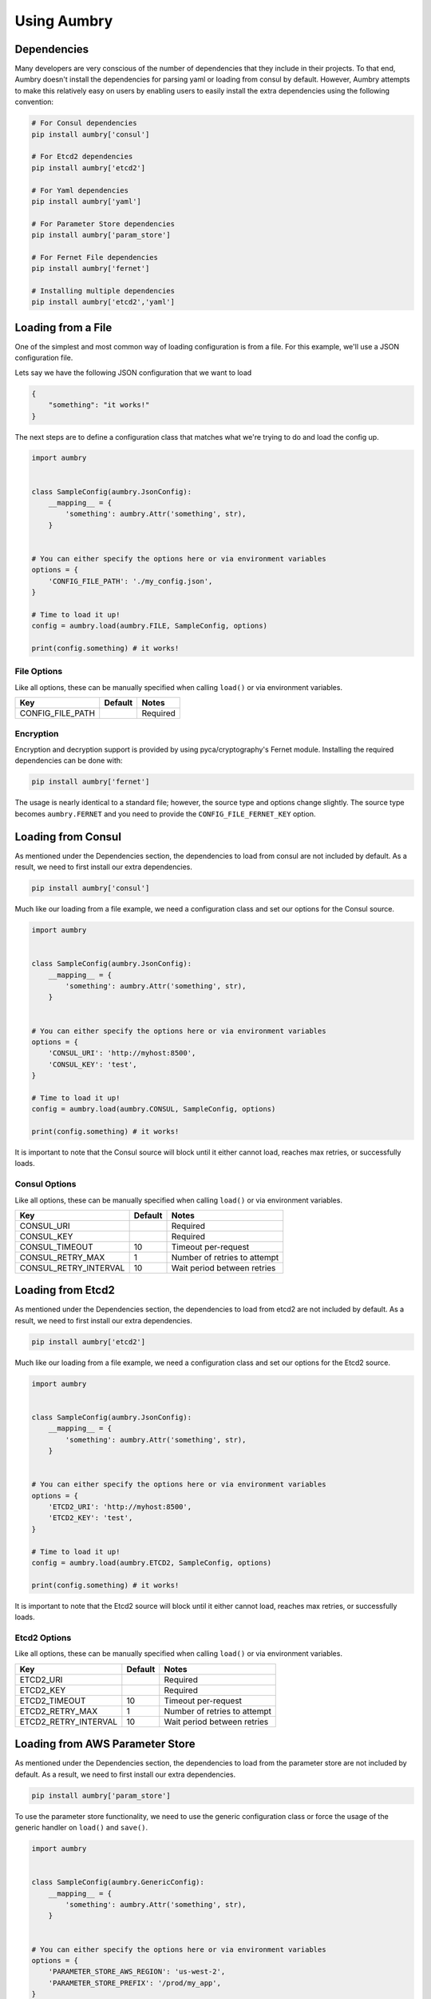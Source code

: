 Using Aumbry
============

Dependencies
------------
Many developers are very conscious of the number of dependencies that they
include in their projects. To that end, Aumbry doesn't install the dependencies
for parsing yaml or loading from consul by default. However, Aumbry attempts
to make this relatively easy on users by enabling users to easily install
the extra dependencies using the following convention:

.. code-block:: bash

    # For Consul dependencies
    pip install aumbry['consul']

    # For Etcd2 dependencies
    pip install aumbry['etcd2']

    # For Yaml dependencies
    pip install aumbry['yaml']

    # For Parameter Store dependencies
    pip install aumbry['param_store']

    # For Fernet File dependencies
    pip install aumbry['fernet']

    # Installing multiple dependencies
    pip install aumbry['etcd2','yaml']


Loading from a File
-------------------
One of the simplest and most common way of loading configuration is from a
file. For this example, we'll use a JSON configuration file.

Lets say we have the following JSON configuration that we want to load

.. code-block:: json

    {
        "something": "it works!"
    }


The next steps are to define a configuration class that matches what we're
trying to do and load the config up.

.. code-block:: python

    import aumbry


    class SampleConfig(aumbry.JsonConfig):
        __mapping__ = {
            'something': aumbry.Attr('something', str),
        }


    # You can either specify the options here or via environment variables
    options = {
        'CONFIG_FILE_PATH': './my_config.json',
    }

    # Time to load it up!
    config = aumbry.load(aumbry.FILE, SampleConfig, options)

    print(config.something) # it works!

File Options
^^^^^^^^^^^^^^
Like all options, these can be manually specified when calling ``load()``
or via environment variables.

===================== ========== ============================
       Key             Default   Notes
===================== ========== ============================
CONFIG_FILE_PATH                  Required
===================== ========== ============================

Encryption
^^^^^^^^^^
Encryption and decryption support is provided by using pyca/cryptography's
Fernet module. Installing the required dependencies can be done with:

.. code-block:: shell

    pip install aumbry['fernet']

The usage is nearly identical to a standard file; however, the source type
and options change slightly. The source type becomes ``aumbry.FERNET`` and
you need to provide the ``CONFIG_FILE_FERNET_KEY`` option.


Loading from Consul
-------------------

As mentioned under the Dependencies section, the dependencies to load from
consul are not included by default. As a result, we need to first install
our extra dependencies.

.. code-block:: shell

    pip install aumbry['consul']

Much like our loading from a file example, we need a configuration class and
set our options for the Consul source.

.. code-block:: python

    import aumbry


    class SampleConfig(aumbry.JsonConfig):
        __mapping__ = {
            'something': aumbry.Attr('something', str),
        }


    # You can either specify the options here or via environment variables
    options = {
        'CONSUL_URI': 'http://myhost:8500',
        'CONSUL_KEY': 'test',
    }

    # Time to load it up!
    config = aumbry.load(aumbry.CONSUL, SampleConfig, options)

    print(config.something) # it works!

It is important to note that the Consul source will block until it either
cannot load, reaches max retries, or successfully loads.

Consul Options
^^^^^^^^^^^^^^
Like all options, these can be manually specified when calling ``load()``
or via environment variables.

===================== ========== ============================
       Key             Default   Notes
===================== ========== ============================
CONSUL_URI                       Required
CONSUL_KEY                       Required
CONSUL_TIMEOUT            10     Timeout per-request
CONSUL_RETRY_MAX           1     Number of retries to attempt
CONSUL_RETRY_INTERVAL     10     Wait period between retries
===================== ========== ============================

Loading from Etcd2
------------------

As mentioned under the Dependencies section, the dependencies to load from
etcd2 are not included by default. As a result, we need to first install
our extra dependencies.

.. code-block:: shell

    pip install aumbry['etcd2']

Much like our loading from a file example, we need a configuration class and
set our options for the Etcd2 source.

.. code-block:: python

    import aumbry


    class SampleConfig(aumbry.JsonConfig):
        __mapping__ = {
            'something': aumbry.Attr('something', str),
        }


    # You can either specify the options here or via environment variables
    options = {
        'ETCD2_URI': 'http://myhost:8500',
        'ETCD2_KEY': 'test',
    }

    # Time to load it up!
    config = aumbry.load(aumbry.ETCD2, SampleConfig, options)

    print(config.something) # it works!

It is important to note that the Etcd2 source will block until it either
cannot load, reaches max retries, or successfully loads.

Etcd2 Options
^^^^^^^^^^^^^
Like all options, these can be manually specified when calling ``load()``
or via environment variables.

===================== ========== ============================
       Key             Default   Notes
===================== ========== ============================
ETCD2_URI                        Required
ETCD2_KEY                        Required
ETCD2_TIMEOUT             10     Timeout per-request
ETCD2_RETRY_MAX            1     Number of retries to attempt
ETCD2_RETRY_INTERVAL      10     Wait period between retries
===================== ========== ============================

Loading from AWS Parameter Store
--------------------------------

As mentioned under the Dependencies section, the dependencies to load from
the parameter store are not included by default. As a result, we need to
first install our extra dependencies.

.. code-block:: shell

    pip install aumbry['param_store']

To use the parameter store functionality, we need to use the generic
configuration class or force the usage of the generic handler on ``load()``
and ``save()``.

.. code-block:: python

    import aumbry


    class SampleConfig(aumbry.GenericConfig):
        __mapping__ = {
            'something': aumbry.Attr('something', str),
        }


    # You can either specify the options here or via environment variables
    options = {
        'PARAMETER_STORE_AWS_REGION': 'us-west-2',
        'PARAMETER_STORE_PREFIX': '/prod/my_app',
    }

    # Time to load it up!
    config = aumbry.load(aumbry.PARAM_STORE, SampleConfig, options)

    print(config.something) # it works!

.. note::

    If you need to mix configuration types, such as using a ``YamlConfig``,
    you'll need to tell Aumbry to attempt to coerce the configuration using
    the :class:`aumbry.formats.generic.GenericHandler` when calling
    :meth:`aumbry.load` and :meth:`aumbry.save`.

Parameter Store Options
^^^^^^^^^^^^^^^^^^^^^^^
Like all options, these can be manually specified when calling ``load()``
or via environment variables.

=================================== =============== ============================
       Key                           Default        Notes
=================================== =============== ============================
PARAMETER_STORE_AWS_REGION                          Required
PARAMETER_STORE_PREFIX                              Required
PARAMETER_STORE_AWS_ACCESS_ID                       If empty, the default machine credentials are used
PARAMETER_STORE_AWS_ACCESS_SECRET                   If empty, the default machine credentials are used
PARAMETER_STORE_AWS_SESSION_TOKEN                   If empty, the default machine credentials are used
PARAMETER_STORE_AWS_KMS_KEY_ID      Account Default
=================================== =============== ============================

Building Configuration Models
-----------------------------
Because Aumbry uses Alchemize_ for model de/serialization, it's just a matter
of defining out the models in the Alchemize method.

Example Yaml Configuration

.. code-block:: yaml

    ---
    base-uri: http://localhost
    database:
      servers:
        - localhost:5432
      username: postgres
      password: something
      name: app

Example Code Load and Parse that config

.. code-block:: python

    import aumbry
    from aumbry import Attr


    class DatabaseConfig(aumbry.YamlConfig):
        __mapping__ = {
            'servers': Attr('servers', list),
            'username': Attr('username', str),
            'password': Attr('password', str),
            'database': Attr('database', str),
        }


    class AppConfig(aumbry.YamlConfig):
        __mapping__ = {
            'base-uri': Attr('base_uri', str),
            'database': Attr('database', DatabaseConfig),
        }


    cfg = aumbry.load(
        aumbry.FILE,
        AppConfig,
        {
            'CONFIG_FILE_PATH': '/etc/app/config.yml'
        }
    )

    print(cfg.database.username) # postgres

One of the things you might have noticed is that the explicit mapping allows
for us to take an attribute name such as ``base-uri`` which isn't compatible
with Python, and map it over to ``base_uri``.

More details can be found on building your mappings in the Alchemize_
documentation.

.. _Alchemize: https://alchemize.readthedocs.io/en/latest/
